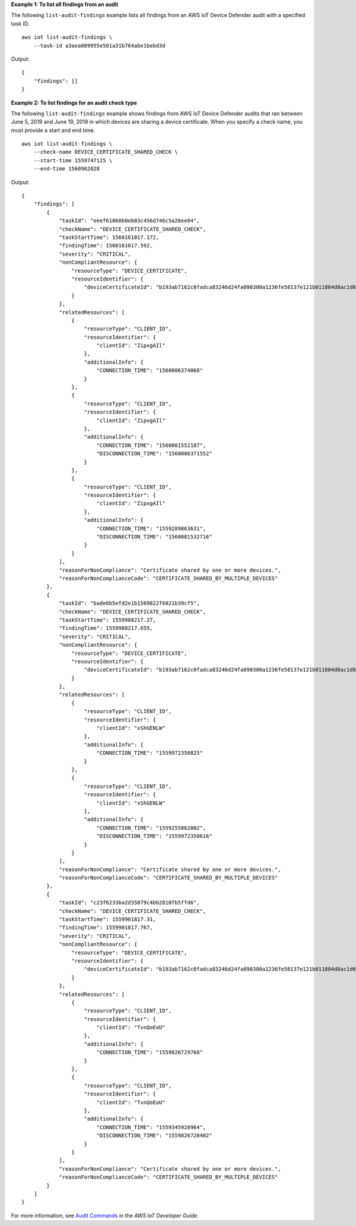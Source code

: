 **Example 1: To list all findings from an audit**

The following ``list-audit-findings`` example lists all findings from an AWS IoT Device Defender audit with a specified task ID. ::

    aws iot list-audit-findings \
        --task-id a3aea009955e501a31b764abe1bebd3d

Output::

    {
        "findings": []
    }

**Example 2: To list findings for an audit check type**

The following ``list-audit-findings`` example shows findings from AWS IoT Device Defender audits that ran between June 5, 2019 and June 19, 2019 in which devices are sharing a device certificate. When you specify a check name, you must provide a start and end time. ::

    aws iot list-audit-findings \
        --check-name DEVICE_CERTIFICATE_SHARED_CHECK \
        --start-time 1559747125 \
        --end-time 1560962028

Output::

    {
        "findings": [
            {
                "taskId": "eeef61068b0eb03c456d746c5a26ee04",
                "checkName": "DEVICE_CERTIFICATE_SHARED_CHECK",
                "taskStartTime": 1560161017.172,
                "findingTime": 1560161017.592,
                "severity": "CRITICAL",
                "nonCompliantResource": {
                    "resourceType": "DEVICE_CERTIFICATE",
                    "resourceIdentifier": {
                        "deviceCertificateId": "b193ab7162c0fadca83246d24fa090300a1236fe58137e121b011804d8ac1d6b"
                    }
                },
                "relatedResources": [
                    {
                        "resourceType": "CLIENT_ID",
                        "resourceIdentifier": {
                            "clientId": "ZipxgAIl"
                        },
                        "additionalInfo": {
                            "CONNECTION_TIME": "1560086374068"
                        }
                    },
                    {
                        "resourceType": "CLIENT_ID",
                        "resourceIdentifier": {
                            "clientId": "ZipxgAIl"
                        },
                        "additionalInfo": {
                            "CONNECTION_TIME": "1560081552187",
                            "DISCONNECTION_TIME": "1560086371552"
                        }
                    },
                    {
                        "resourceType": "CLIENT_ID",
                        "resourceIdentifier": {
                            "clientId": "ZipxgAIl"
                        },
                        "additionalInfo": {
                            "CONNECTION_TIME": "1559289863631",
                            "DISCONNECTION_TIME": "1560081532716"
                        }
                    }
                ],
                "reasonForNonCompliance": "Certificate shared by one or more devices.",
                "reasonForNonComplianceCode": "CERTIFICATE_SHARED_BY_MULTIPLE_DEVICES"
            },
            {
                "taskId": "bade6b5efd2e1b1569822f6021b39cf5",
                "checkName": "DEVICE_CERTIFICATE_SHARED_CHECK",
                "taskStartTime": 1559988217.27,
                "findingTime": 1559988217.655,
                "severity": "CRITICAL",
                "nonCompliantResource": {
                    "resourceType": "DEVICE_CERTIFICATE",
                    "resourceIdentifier": {
                        "deviceCertificateId": "b193ab7162c0fadca83246d24fa090300a1236fe58137e121b011804d8ac1d6b"
                    }
                },
                "relatedResources": [
                    {
                        "resourceType": "CLIENT_ID",
                        "resourceIdentifier": {
                            "clientId": "xShGENLW"
                        },
                        "additionalInfo": {
                            "CONNECTION_TIME": "1559972350825"
                        }
                    },
                    {
                        "resourceType": "CLIENT_ID",
                        "resourceIdentifier": {
                            "clientId": "xShGENLW"
                        },
                        "additionalInfo": {
                            "CONNECTION_TIME": "1559255062002",
                            "DISCONNECTION_TIME": "1559972350616"
                        }
                    }
                ],
                "reasonForNonCompliance": "Certificate shared by one or more devices.",
                "reasonForNonComplianceCode": "CERTIFICATE_SHARED_BY_MULTIPLE_DEVICES"
            },
            {
                "taskId": "c23f6233ba2d35879c4bb2810fb5ffd6",
                "checkName": "DEVICE_CERTIFICATE_SHARED_CHECK",
                "taskStartTime": 1559901817.31,
                "findingTime": 1559901817.767,
                "severity": "CRITICAL",
                "nonCompliantResource": {
                    "resourceType": "DEVICE_CERTIFICATE",
                    "resourceIdentifier": {
                        "deviceCertificateId": "b193ab7162c0fadca83246d24fa090300a1236fe58137e121b011804d8ac1d6b"
                    }
                },
                "relatedResources": [
                    {
                        "resourceType": "CLIENT_ID",
                        "resourceIdentifier": {
                            "clientId": "TvnQoEoU"
                        },
                        "additionalInfo": {
                            "CONNECTION_TIME": "1559826729768"
                        }
                    },
                    {
                        "resourceType": "CLIENT_ID",
                        "resourceIdentifier": {
                            "clientId": "TvnQoEoU"
                        },
                        "additionalInfo": {
                            "CONNECTION_TIME": "1559345920964",
                            "DISCONNECTION_TIME": "1559826728402"
                        }
                    }
                ],
                "reasonForNonCompliance": "Certificate shared by one or more devices.",
                "reasonForNonComplianceCode": "CERTIFICATE_SHARED_BY_MULTIPLE_DEVICES"
            }
        ]
    }

For more information, see `Audit Commands <https://docs.aws.amazon.com/iot/latest/developerguide/AuditCommands.html>`__ in the *AWS IoT Developer Guide*.

